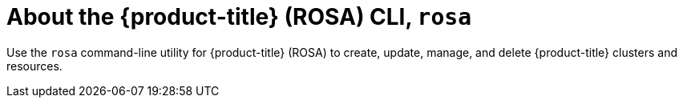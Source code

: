 

// Module included in the following assemblies:
//
// * rosa_cli/rosa-get-started-cli.adoc

:_content-type: CONCEPT
[id="rosa-about_{context}"]
= About the {product-title} (ROSA) CLI, `rosa`


Use the `rosa` command-line utility for {product-title} (ROSA) to create, update, manage, and delete {product-title} clusters and resources.

